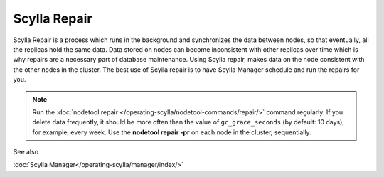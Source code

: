 
Scylla Repair
=============

Scylla Repair is a process which runs in the background and synchronizes the data between nodes, so that eventually, all the replicas hold the same data.
Data stored on nodes can become inconsistent with other replicas over time which is why repairs are a necessary part of database maintenance.
Using Scylla repair, makes data on the node consistent with the other nodes in the cluster. The best use of Scylla repair is to have Scylla Manager schedule and run the repairs for you. 

.. note:: Run the :doc:`nodetool repair </operating-scylla/nodetool-commands/repair/>` command regularly. If you delete data frequently, it should be more often than the value of ``gc_grace_seconds`` (by default: 10 days), for example, every week. Use the **nodetool repair -pr** on each node in the cluster, sequentially.

                                                                       

See also

:doc:`Scylla  Manager</operating-scylla/manager/index/>`





